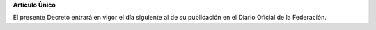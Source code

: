 **Artículo Único**

El presente Decreto entrará en vigor el día siguiente al de su
publicación en el Diario Oficial de la Federación.
